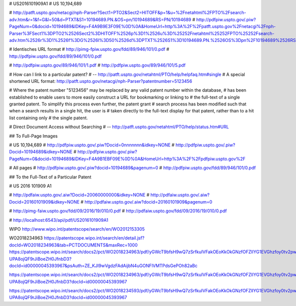 # US2016101909A1
# US 10,194,689

# http://patft.uspto.gov/netacgi/nph-Parser?Sect1=PTO2&Sect2=HITOFF&p=1&u=%2Fnetahtml%2FPTO%2Fsearch-adv.htm&r=1&f=G&l=50&d=PTXT&S1=10194689.PN.&OS=pn/10194689&RS=PN/10194689
# http://pdfpiw.uspto.gov/.piw?PageNum=0&docid=10194689&IDKey=F4A9B9E3F09E%0D%0A&HomeUrl=http%3A%2F%2Fpatft.uspto.gov%2Fnetacgi%2Fnph-Parser%3FSect1%3DPTO2%2526Sect2%3DHITOFF%2526p%3D1%2526u%3D%25252Fnetahtml%25252FPTO%25252Fsearch-adv.htm%2526r%3D1%2526f%3DG%2526l%3D50%2526d%3DPTXT%2526S1%3D10194689.PN.%2526OS%3Dpn%2F10194689%2526RS%3DPN%2F10194689

# Identisches URL format
# http://pimg-fpiw.uspto.gov/fdd/89/946/101/0.pdf
# http://pdfpiw.uspto.gov/fdd/89/946/101/0.pdf

# http://pdfpiw.uspto.gov/89/946/101/1.pdf
# http://pdfpiw.uspto.gov/89/946/101/5.pdf


# How can I link to a particular patent?
# -- http://patft.uspto.gov/netahtml/PTO/help/helpfaq.htm#single
# A special shortened URL format:    http://patft.uspto.gov/netacgi/nph-Parser?patentnumber=5123456

# Where the patent number "5123456" may be replaced by any valid patent number within the database,
# has been established to enable users to more easily construct a URL for bookmarking or linking to
# the full-text of a single granted patent. To simplify this process even further, the patent grant
# search process has been modified such that when a search results in a single hit, the user is
# taken directly to the full-text display for that patent, rather than to a hit list containing only
# the single patent.


# Direct Document Access without Searching
# -- http://patft.uspto.gov/netahtml/PTO/help/status.htm#URL

## To Full-Page Images

# US 10,194,689
# http://pdfpiw.uspto.gov/.piw?Docid=0nnnnnnn&idkey=NONE
# http://pdfpiw.uspto.gov/.piw?Docid=10194689&idkey=NONE
# http://pdfpiw.uspto.gov/.piw?PageNum=0&docid=10194689&IDKey=F4A9B1EBF09E%0D%0A&HomeUrl=http%3A%2F%2Fpdfpiw.uspto.gov%2F

# All pages
# http://pdfpiw.uspto.gov/.piw?docid=10194689&pagenum=0
# http://pdfpiw.uspto.gov/fdd/89/946/101/0.pdf


## To the Full-Text of a Particular Patent



# US 2016 101909 A1

# http://pdfaiw.uspto.gov/.aiw?Docid=20060000000&idkey=NONE
# http://pdfaiw.uspto.gov/.aiw?Docid=20160101909&idkey=NONE
# http://pdfaiw.uspto.gov/.aiw?docid=20160101909&pagenum=0

# http://pimg-faiw.uspto.gov/fdd/09/2016/19/010/0.pdf
# http://pdfaiw.uspto.gov/fdd/09/2016/19/010/0.pdf

# http://localhost:6543/api/pdf/US2016101909A1



WIPO
http://www.wipo.int/patentscope/search/en/WO2012153305


WO2018234963
https://patentscope.wipo.int/search/en/detail.jsf?docId=WO2018234963&tab=PCTDOCUMENTS&maxRec=1000
https://patentscope.wipo.int/search/docs2/pct/WO2018234963/pdf/yGWcT9bfsH9wQ7zSrfkuIVFakOEoKkOkGNzfOFZlIYG1EVGhzfoy0tv2pwZ8KIf1Gz3syVTYCfUqn0bcPvaIy0NGKXGtvLu5GDHz6uy-UPA8ojQF9rJiBoeZH0JfnbD3?docId=id00000045393967&psAuth=ZE_KJI9wVgdzFAdAijbN4uGONFlVMTPdsGePOh82aBc

https://patentscope.wipo.int/search/docs2/pct/WO2018234963/pdf/yGWcT9bfsH9wQ7zSrfkuIVFakOEoKkOkGNzfOFZlIYG1EVGhzfoy0tv2pwZ8KIf1Gz3syVTYCfUqn0bcPvaIy0NGKXGtvLu5GDHz6uy-UPA8ojQF9rJiBoeZH0JfnbD3?docId=id00000045393967


https://patentscope.wipo.int/search/docs2/pct/WO2018234593/pdf/yGWcT9bfsH9wQ7zSrfkuIVFakOEoKkOkGNzfOFZlIYG1EVGhzfoy0tv2pwZ8KIf1Gz3syVTYCfUqn0bcPvaIy0NGKXGtvLu5GDHz6uy-UPA8ojQF9rJiBoeZH0JfnbD3?docId=id00000045393967

